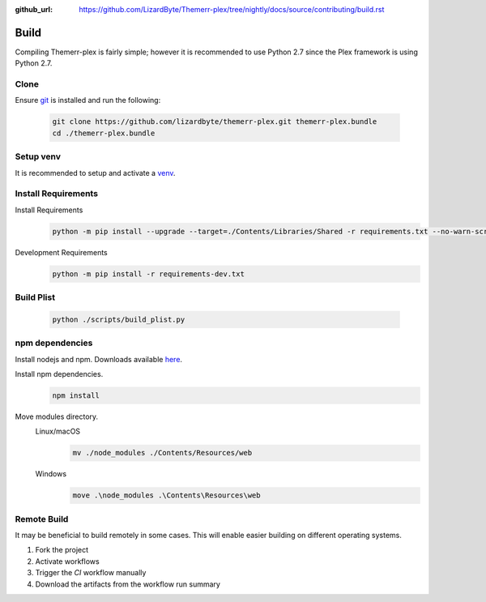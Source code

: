 :github_url: https://github.com/LizardByte/Themerr-plex/tree/nightly/docs/source/contributing/build.rst

Build
=====
Compiling Themerr-plex is fairly simple; however it is recommended to use Python 2.7 since the Plex framework is using
Python 2.7.

Clone
-----
Ensure `git <https://git-scm.com/>`__ is installed and run the following:

   .. code-block:: bash

      git clone https://github.com/lizardbyte/themerr-plex.git themerr-plex.bundle
      cd ./themerr-plex.bundle

Setup venv
----------
It is recommended to setup and activate a `venv`_.

Install Requirements
--------------------
Install Requirements
   .. code-block:: bash

      python -m pip install --upgrade --target=./Contents/Libraries/Shared -r requirements.txt --no-warn-script-location

Development Requirements
   .. code-block:: bash

      python -m pip install -r requirements-dev.txt

Build Plist
-----------
   .. code-block:: bash

      python ./scripts/build_plist.py

npm dependencies
----------------
Install nodejs and npm. Downloads available `here <https://nodejs.org/en/download/>`__.

Install npm dependencies.
   .. code-block:: bash

      npm install

Move modules directory.
   Linux/macOS
      .. code-block:: bash

         mv ./node_modules ./Contents/Resources/web

   Windows
      .. code-block:: batch

         move .\node_modules .\Contents\Resources\web

Remote Build
------------
It may be beneficial to build remotely in some cases. This will enable easier building on different operating systems.

#. Fork the project
#. Activate workflows
#. Trigger the `CI` workflow manually
#. Download the artifacts from the workflow run summary

.. _venv: https://docs.python.org/3/library/venv.html
